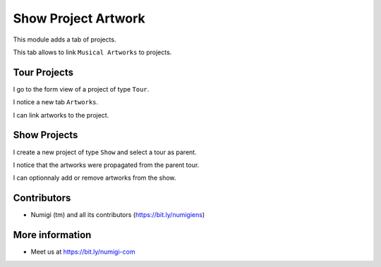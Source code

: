 Show Project Artwork
====================

This module adds a tab of projects.

This tab allows to link ``Musical Artworks`` to projects.

Tour Projects
-------------
I go to the form view of a project of type ``Tour``.

I notice a new tab ``Artworks``.

.. image:: static/description/tour_form.png

I can link artworks to the project.

.. image:: static/description/tour_form_with_artworks.png

Show Projects
-------------
I create a new project of type ``Show`` and select a tour as parent.

.. image:: static/description/show_form.png

I notice that the artworks were propagated from the parent tour.

.. image:: static/description/show_form_artworks_propagated.png

I can optionnaly add or remove artworks from the show.

Contributors
------------
* Numigi (tm) and all its contributors (https://bit.ly/numigiens)

More information
----------------
* Meet us at https://bit.ly/numigi-com
